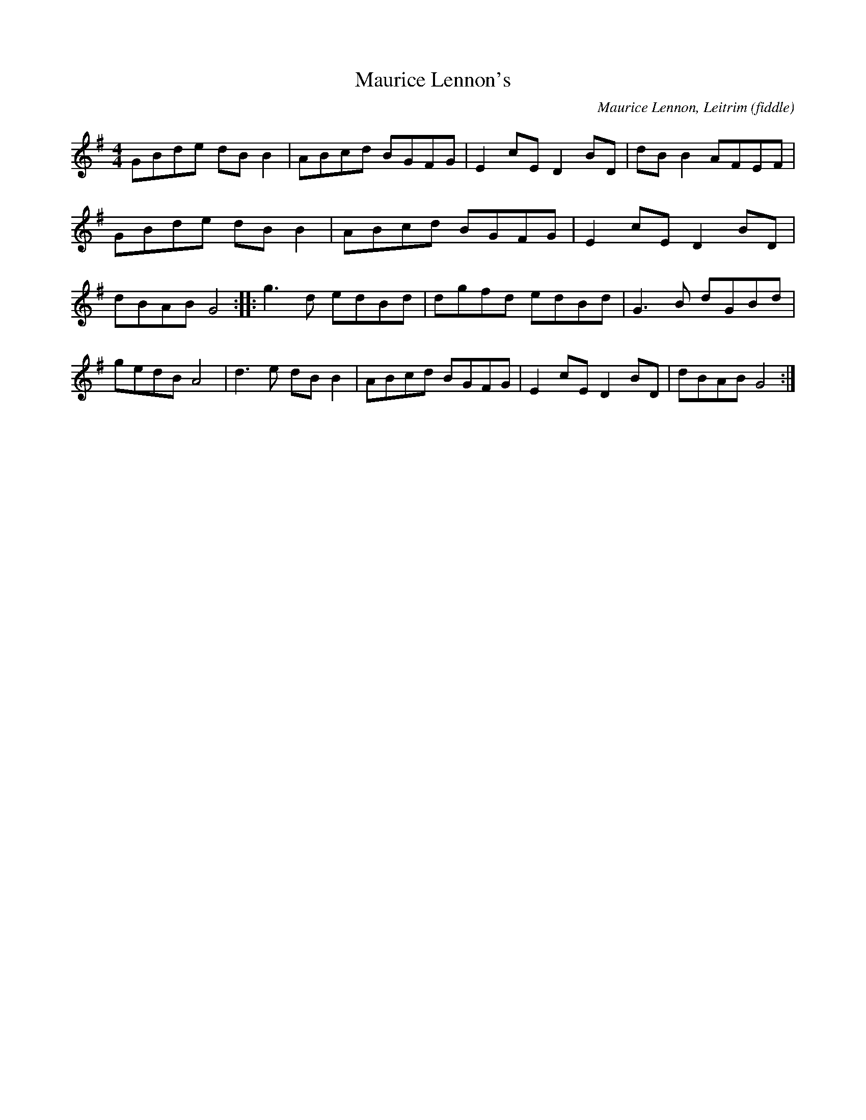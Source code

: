 X: 82
T:Maurice Lennon's
M:4/4
L:1/8
C:Maurice Lennon, Leitrim (fiddle)
R:Reel
D:From a radio broadcast
Z:Bernie Stocks
K:G
GBde dBB2 | ABcd BGFG | E2cE D2BD | dBB2 AFEF | GBde dBB2 | ABcd BGFG |\
E2cE D2BD | dBAB G4 :: g3d edBd | dgfd edBd | G3B dGBd |\
gedB A4 | d3e dBB2 | ABcd BGFG | E2cE D2BD | dBAB G4 :|
